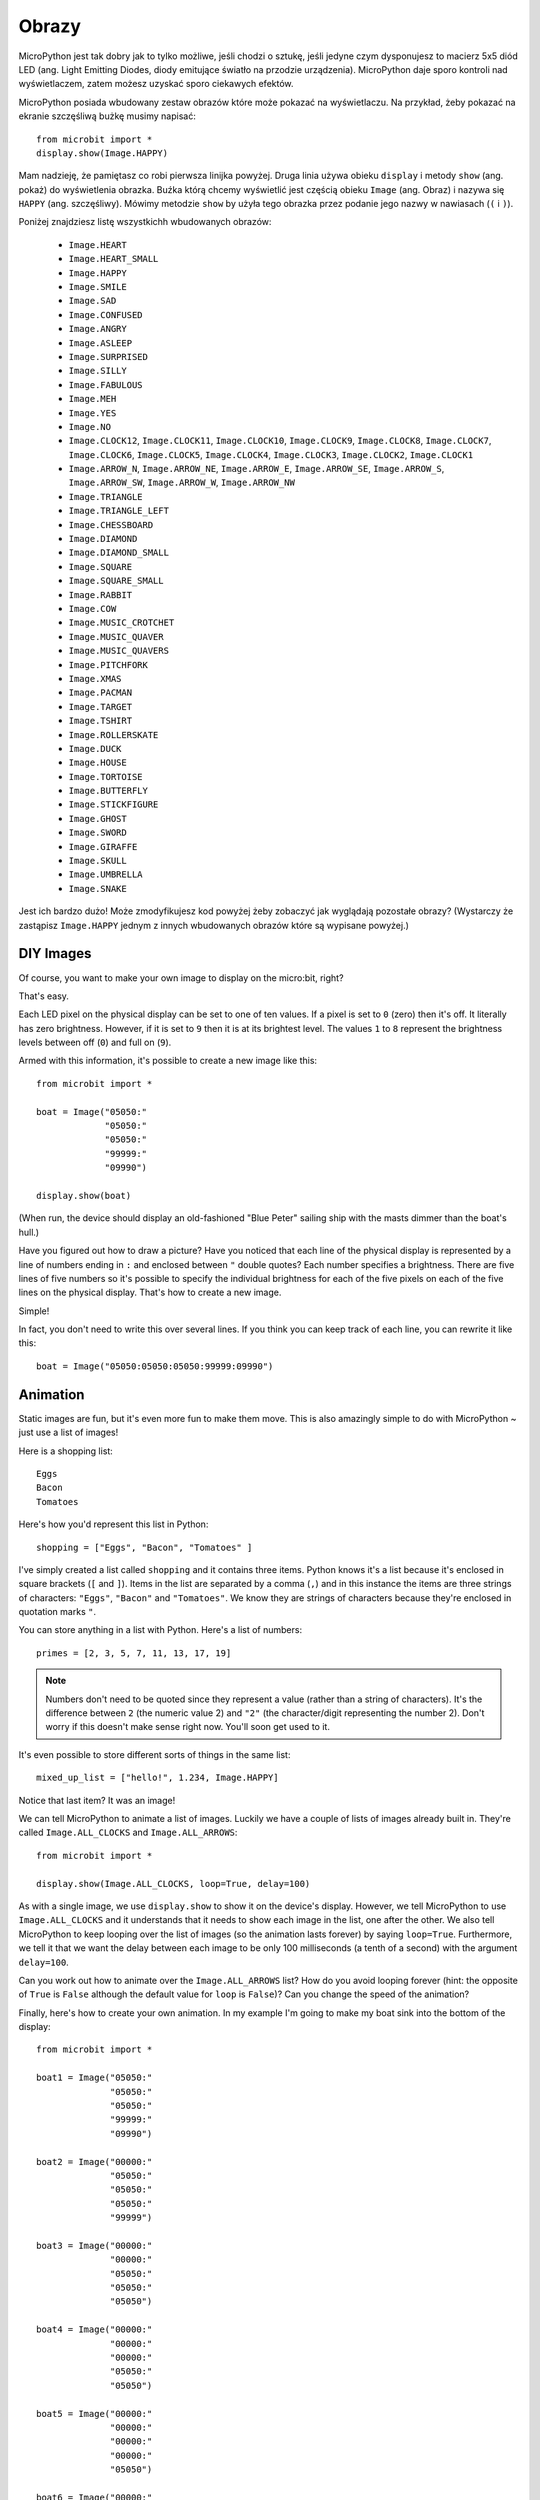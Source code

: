 Obrazy
------

MicroPython jest tak dobry jak to tylko możliwe, jeśli chodzi o sztukę, jeśli
jedyne czym dysponujesz to macierz 5x5 diód LED (ang. Light Emitting Diodes,
diody emitujące światło na przodzie urządzenia). MicroPython daje sporo kontroli
nad wyświetlaczem, zatem możesz uzyskać sporo ciekawych efektów.

MicroPython posiada wbudowany zestaw obrazów które może pokazać na wyświetlaczu.
Na przykład, żeby pokazać na ekranie szczęśliwą bużkę musimy napisać::

    from microbit import *
    display.show(Image.HAPPY)

Mam nadzieję, że pamiętasz co robi pierwsza linijka powyżej. Druga linia używa
obieku ``display`` i metody ``show`` (ang. pokaż) do wyświetlenia obrazka. Buźka
którą chcemy wyświetlić jest częścią obieku ``Image`` (ang. Obraz) i nazywa się
``HAPPY`` (ang. szczęśliwy). Mówimy metodzie ``show`` by użyła tego obrazka przez
podanie jego nazwy w nawiasach (``(`` i ``)``).

.. image:: happy.png

Poniżej znajdziesz listę wszystkichh wbudowanych obrazów:

    * ``Image.HEART``
    * ``Image.HEART_SMALL``
    * ``Image.HAPPY``
    * ``Image.SMILE``
    * ``Image.SAD``
    * ``Image.CONFUSED``
    * ``Image.ANGRY``
    * ``Image.ASLEEP``
    * ``Image.SURPRISED``
    * ``Image.SILLY``
    * ``Image.FABULOUS``
    * ``Image.MEH``
    * ``Image.YES``
    * ``Image.NO``
    * ``Image.CLOCK12``, ``Image.CLOCK11``, ``Image.CLOCK10``, ``Image.CLOCK9``,
      ``Image.CLOCK8``, ``Image.CLOCK7``, ``Image.CLOCK6``, ``Image.CLOCK5``,
      ``Image.CLOCK4``, ``Image.CLOCK3``, ``Image.CLOCK2``, ``Image.CLOCK1``
    * ``Image.ARROW_N``, ``Image.ARROW_NE``, ``Image.ARROW_E``,
      ``Image.ARROW_SE``, ``Image.ARROW_S``, ``Image.ARROW_SW``,
      ``Image.ARROW_W``, ``Image.ARROW_NW``
    * ``Image.TRIANGLE``
    * ``Image.TRIANGLE_LEFT``
    * ``Image.CHESSBOARD``
    * ``Image.DIAMOND``
    * ``Image.DIAMOND_SMALL``
    * ``Image.SQUARE``
    * ``Image.SQUARE_SMALL``
    * ``Image.RABBIT``
    * ``Image.COW``
    * ``Image.MUSIC_CROTCHET``
    * ``Image.MUSIC_QUAVER``
    * ``Image.MUSIC_QUAVERS``
    * ``Image.PITCHFORK``
    * ``Image.XMAS``
    * ``Image.PACMAN``
    * ``Image.TARGET``
    * ``Image.TSHIRT``
    * ``Image.ROLLERSKATE``
    * ``Image.DUCK``
    * ``Image.HOUSE``
    * ``Image.TORTOISE``
    * ``Image.BUTTERFLY``
    * ``Image.STICKFIGURE``
    * ``Image.GHOST``
    * ``Image.SWORD``
    * ``Image.GIRAFFE``
    * ``Image.SKULL``
    * ``Image.UMBRELLA``
    * ``Image.SNAKE``

Jest ich bardzo dużo! Może zmodyfikujesz kod powyżej żeby zobaczyć jak 
wyglądają pozostałe obrazy? (Wystarczy że zastąpisz ``Image.HAPPY`` jednym
z innych wbudowanych obrazów które są wypisane powyżej.)

DIY Images
++++++++++

Of course, you want to make your own image to display on the micro:bit, right?

That's easy.

Each LED pixel on the physical display can be set to one of ten values. If a
pixel is set to ``0`` (zero) then it's off. It literally has zero brightness.
However, if it is set to ``9`` then it is at its brightest level. The values
``1`` to ``8`` represent the brightness levels between off (``0``) and full on
(``9``).

Armed with this information, it's possible to create a new image like this::

    from microbit import *

    boat = Image("05050:"
                 "05050:"
                 "05050:"
                 "99999:"
                 "09990")

    display.show(boat)

(When run, the device should display an old-fashioned "Blue Peter" sailing ship
with the masts dimmer than the boat's hull.)

Have you figured out how to draw a picture? Have you noticed that each line of
the physical display is represented by a line of numbers ending in ``:`` and
enclosed between ``"`` double quotes? Each number specifies a brightness.
There are five lines of five numbers so it's possible to specify the individual
brightness for each of the five pixels on each of the five lines on the
physical display. That's how to create a new image.

Simple!

In fact, you don't need to write this over several lines. If you think you can
keep track of each line, you can rewrite it like this::

    boat = Image("05050:05050:05050:99999:09990")

Animation
+++++++++

Static images are fun, but it's even more fun to make them move. This is also
amazingly simple to do with MicroPython ~ just use a list of images!

Here is a shopping list::

    Eggs
    Bacon
    Tomatoes

Here's how you'd represent this list in Python::

    shopping = ["Eggs", "Bacon", "Tomatoes" ]

I've simply created a list called ``shopping`` and it contains three items.
Python knows it's a list because it's enclosed in square brackets (``[`` and
``]``). Items in the list are separated by a comma (``,``) and in this instance
the items are three strings of characters: ``"Eggs"``, ``"Bacon"`` and
``"Tomatoes"``. We know they are strings of characters because they're enclosed
in quotation marks ``"``.

You can store anything in a list with Python. Here's a list of numbers::

    primes = [2, 3, 5, 7, 11, 13, 17, 19]


.. note::

    Numbers don't need to be quoted since they represent a value (rather than a
    string of characters). It's the difference between ``2`` (the numeric value
    2) and ``"2"`` (the character/digit representing the number 2). Don't worry
    if this doesn't make sense right now. You'll soon get used to it.

It's even possible to store different sorts of things in the same list::

    mixed_up_list = ["hello!", 1.234, Image.HAPPY]

Notice that last item? It was an image!

We can tell MicroPython to animate a list of images. Luckily we have a
couple of lists of images already built in. They're called ``Image.ALL_CLOCKS``
and ``Image.ALL_ARROWS``::

    from microbit import *

    display.show(Image.ALL_CLOCKS, loop=True, delay=100)

As with a single image, we use ``display.show`` to show it on the
device's display. However, we tell MicroPython to use ``Image.ALL_CLOCKS`` and
it understands that it needs to show each image in the list, one after the
other. We also tell MicroPython to keep looping over the list of images (so
the animation lasts forever) by saying ``loop=True``. Furthermore, we tell it
that we want the delay between each image to be only 100 milliseconds (a tenth
of a second) with the argument ``delay=100``.

Can you work out how to animate over the ``Image.ALL_ARROWS`` list? How do you
avoid looping forever (hint: the opposite of ``True`` is ``False`` although
the default value for ``loop`` is ``False``)? Can you change the speed of the
animation?

Finally, here's how to create your own animation. In my example I'm going to
make my boat sink into the bottom of the display::

    from microbit import *

    boat1 = Image("05050:"
                  "05050:"
                  "05050:"
                  "99999:"
                  "09990")

    boat2 = Image("00000:"
                  "05050:"
                  "05050:"
                  "05050:"
                  "99999")

    boat3 = Image("00000:"
                  "00000:"
                  "05050:"
                  "05050:"
                  "05050")

    boat4 = Image("00000:"
                  "00000:"
                  "00000:"
                  "05050:"
                  "05050")

    boat5 = Image("00000:"
                  "00000:"
                  "00000:"
                  "00000:"
                  "05050")

    boat6 = Image("00000:"
                  "00000:"
                  "00000:"
                  "00000:"
                  "00000")

    all_boats = [boat1, boat2, boat3, boat4, boat5, boat6]
    display.show(all_boats, delay=200)

Here's how the code works:

* I create six ``boat`` images in exactly the same way I described above.
* Then, I put them all into a list that I call ``all_boats``.
* Finally, I ask ``display.show`` to animate the list with a delay of 200 milliseconds.
* Since I've not set ``loop=True`` the boat will only sink once (thus making my animation scientifically accurate). :-)

What would you animate? Can you animate special effects? How would you make an
image fade out and then fade in again?
